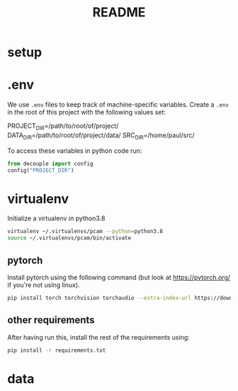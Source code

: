 #+TITLE: README
#+PROPERTY: header-args :session README
* setup
* .env
We use =.env= files to keep track of machine-specific variables. Create a
=.env= in the root of this project with the following values set:
#+BEGIN_EXAMPLE sh
PROJECT_DIR=/path/to/root/of/project/
DATA_DIR=/path/to/root/of/project/data/
SRC_DIR=/home/paul/src/
#+END_EXAMPLE
To access these variables in python code run:
#+BEGIN_SRC python
from decouple import config
config("PROJECT_DIR")
#+END_SRC


* virtualenv
Initialize a virtualenv in python3.8
#+BEGIN_SRC sh
virtualenv ~/.virtualenvs/pcam --python=python3.8
source ~/.virtualenvs/pcam/bin/activate
#+END_SRC
** pytorch
Install pytorch using the following command (but look at https://pytorch.org/
if you're not using linux).
#+begin_SRC sh
pip install torch torchvision torchaudio --extra-index-url https://download.pytorch.org/whl/cu116
#+END_SRC
** other requirements
After having run this, install the rest of the requirements using:
#+BEGIN_SRC sh
pip install -r requirements.txt
#+END_SRC

* data

